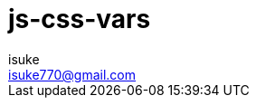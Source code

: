 :chapter-label:
:icons: font
:lang: en
:sectanchors:
:sectnums:
:sectnumlevels: 2
:source-highlighter: highlightjs
:toc:
:toclevels: 2

:author: isuke
:email: isuke770@gmail.com

= js-css-vars
